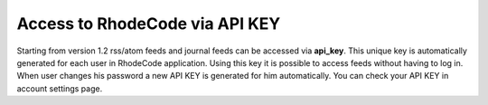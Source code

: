 .. _api_key_access:

Access to RhodeCode via API KEY
===============================

Starting from version 1.2 rss/atom feeds and journal feeds
can be accessed via **api_key**. This unique key is automatically generated for
each user in RhodeCode application. Using this key it is possible to access 
feeds without having to log in. When user changes his password a new API KEY
is generated for him automatically. You can check your API KEY in account 
settings page. 